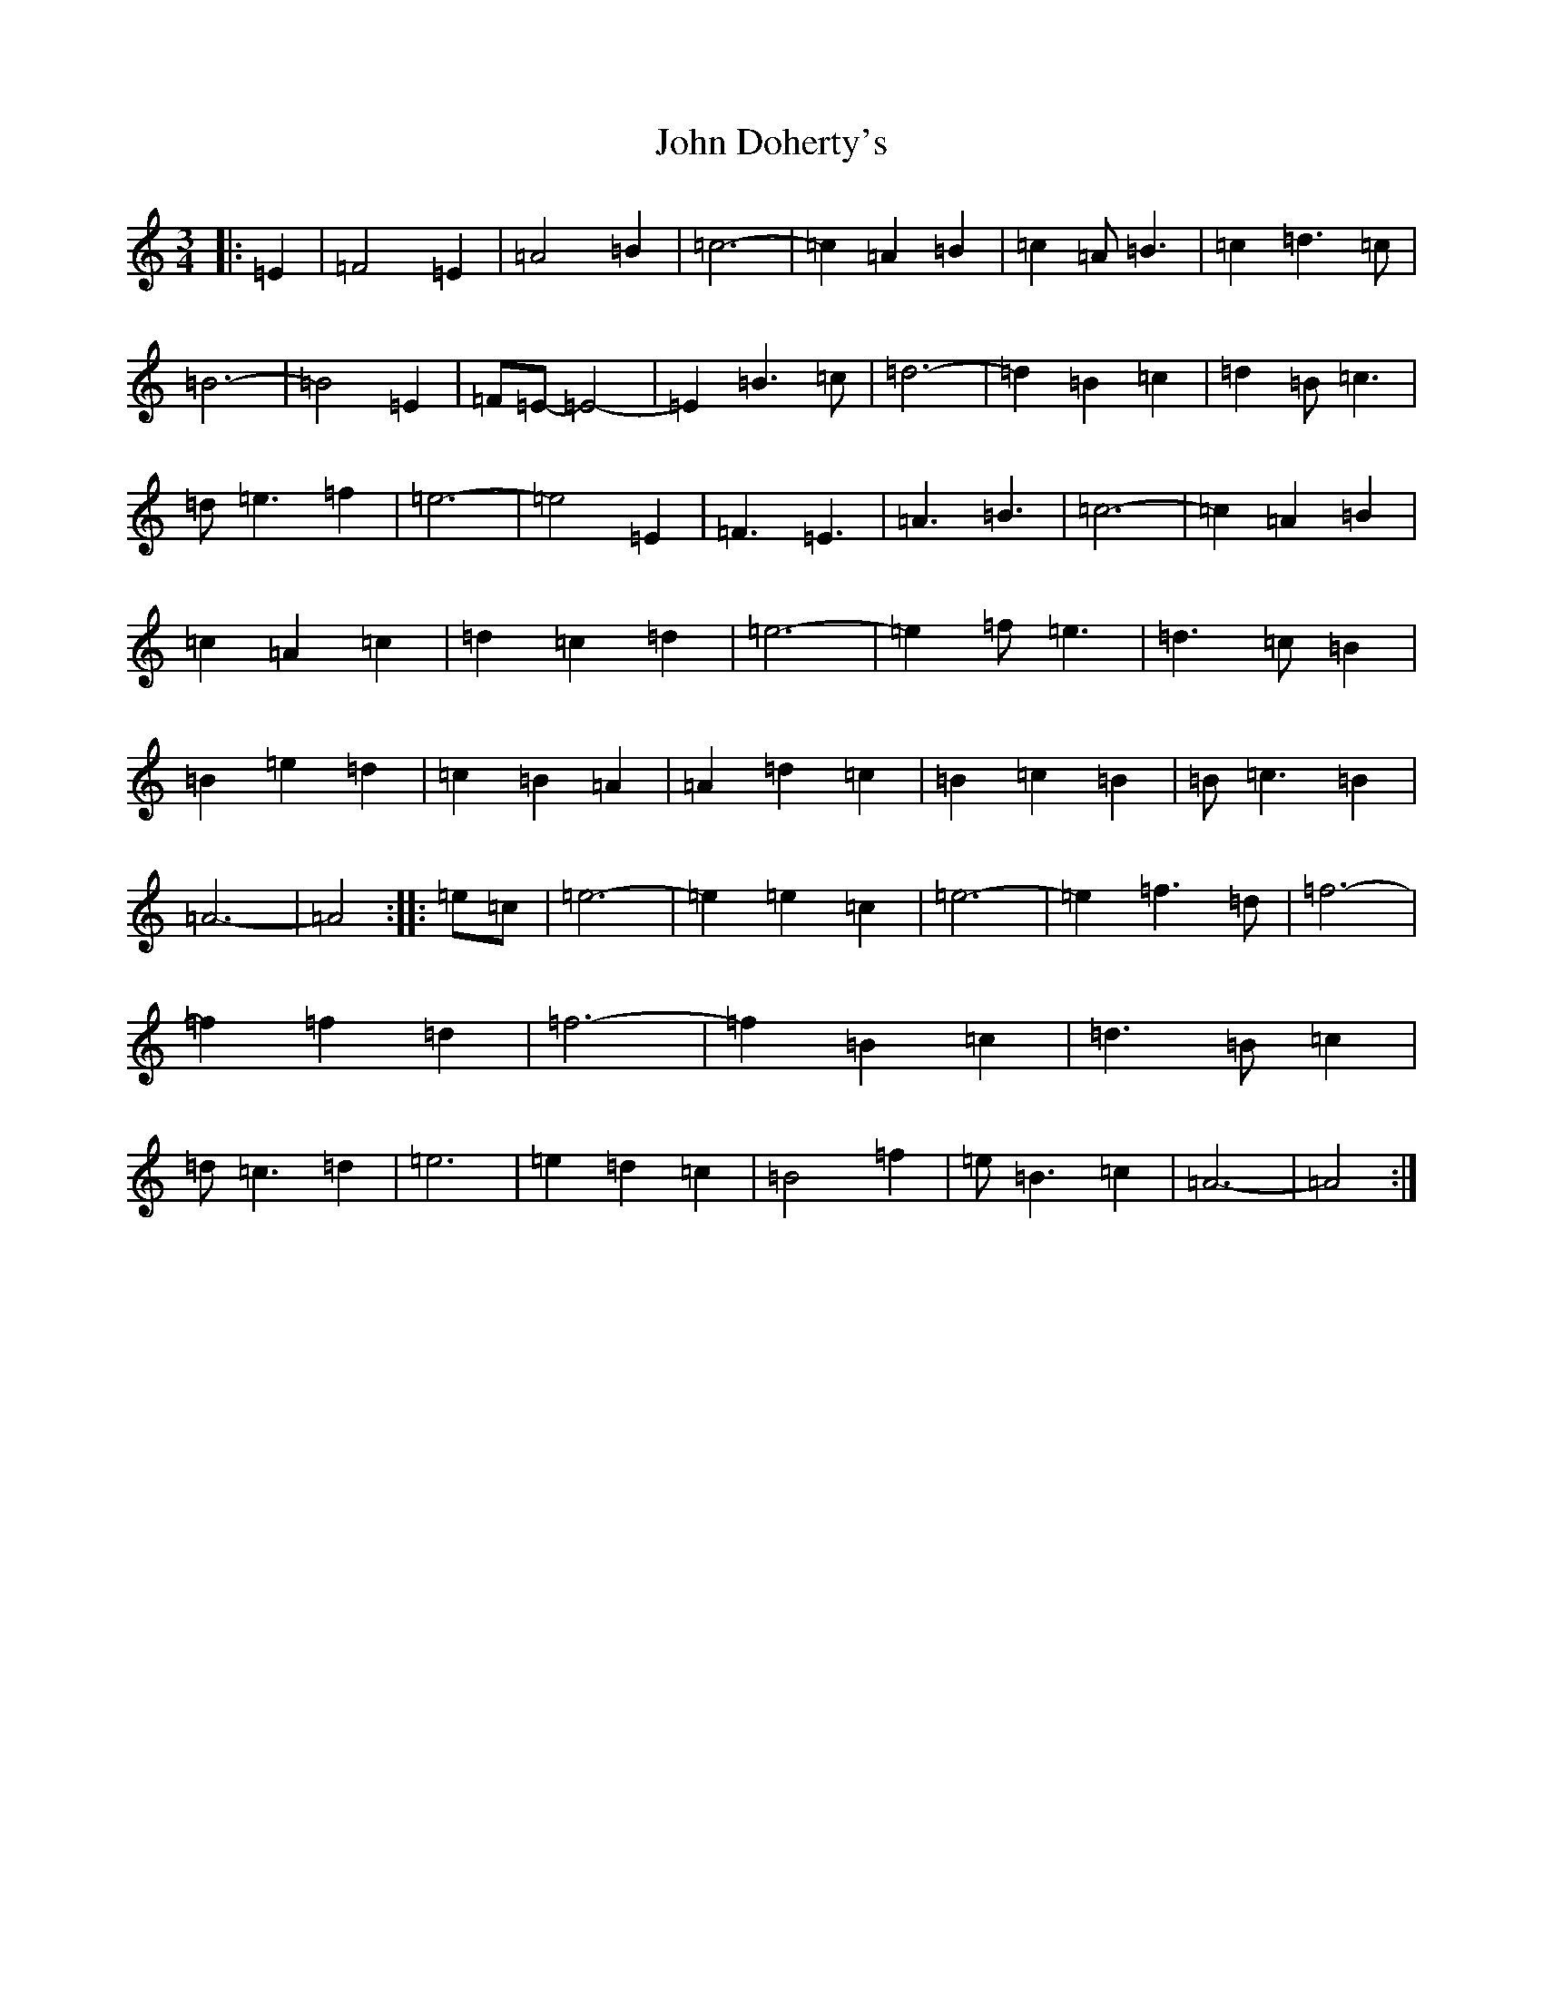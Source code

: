 X: 13720
T: John Doherty's
S: https://thesession.org/tunes/2497#setting2497
Z: G Major
R: mazurka
M:3/4
L:1/8
K: C Major
|:=E2|=F4=E2|=A4=B2|=c6-|=c2=A2=B2|=c2=A=B3|=c2=d3=c|=B6-|=B4=E2|=F=E-=E4-|=E2=B3=c|=d6-|=d2=B2=c2|=d2=B=c3|=d=e3=f2|=e6-|=e4=E2|=F3=E3|=A3=B3|=c6-|=c2=A2=B2|=c2=A2=c2|=d2=c2=d2|=e6-|=e2=f=e3|=d3=c=B2|=B2=e2=d2|=c2=B2=A2|=A2=d2=c2|=B2=c2=B2|=B=c3=B2|=A6-|=A4:||:=e=c|=e6-|=e2=e2=c2|=e6-|=e2=f3=d|=f6-|=f2=f2=d2|=f6-|=f2=B2=c2|=d3=B=c2|=d=c3=d2|=e6|=e2=d2=c2|=B4=f2|=e=B3=c2|=A6-|=A4:|